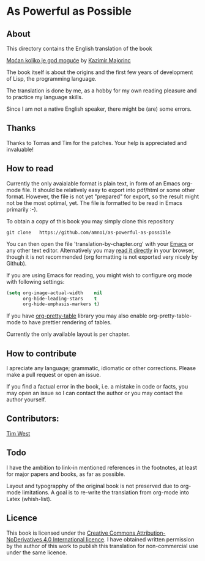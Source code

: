 * As Powerful as Possible

** About
This directory contains the English translation of the book

[[https://monoskop.org/images/c/cb/Majorinc_Kazimir_Mocan_koliko_je_god_moguce.pdf][Moćan koliko je god moguće]] by [[http://kazimirmajorinc.com/][Kazimir Majorinc]]

The book itself is about the origins and the first few years of development of 
Lisp, the programming language.

The translation is done by me, as a hobby for my own reading pleasure and to
practice my language skills.

Since I am not a native English speaker, there might be (are) some errors.

**  Thanks 

Thanks to Tomas and Tim for the patches. Your help is appreciated and invaluable!

** How to read

Currently the only avaialable format is plain text, in form of an Emacs org-mode
file. It should be relatively easy to export into pdf/html or some other format.
However, the file is not yet "prepared" for export, so the result might not be
the most optimal, yet. The file is formatted to be read in Emacs primarily :-).

To obtain a copy of this book you may simply clone this repository

#+BEGIN_SRC shell
git clone   https://github.com/amno1/as-powerful-as-possible
#+END_SRC

You can then open the file 'translation-by-chapter.org' with your [[https://www.gnu.org/software/emacs/][Emacs]] or any other
text editor. Alternatively you may [[https://github.com/amno1/as-powerful-as-possible/blob/master/translation-by-chapter.org][read it directly]] in your browser, though it is
not recommended (org formatting is not exported very nicely by Github).

If you are using Emacs for reading, you might wish to configure org mode with
following settings:

#+begin_src emacs-lisp
(setq org-image-actual-width    nil
      org-hide-leading-stars    t
      org-hide-emphasis-markers t)
#+end_src

If you have [[https://github.com/Fuco1/org-pretty-table][org-pretty-table]] library you may also enable org-pretty-table-mode
to have prettier rendering of tables.

Currently the only available layout is per chapter.

** How to contribute

I apreciate any language; grammatic, idiomatic or other corrections. Please make
a pull request or open an issue.

If you find a factual error in the book, i.e. a mistake in
code or facts, you may open an issue so I can contact the author or you may
contact the author yourself.

** Contributors:

[[https://github.com/tim8west?tab=overview&from=2020-08-01&to=2020-08-31][Tim West]]

** Todo

I have the ambition to link-in mentioned references in the footnotes, at least for
major papers and books, as far as possible.

Layout and typograpphy of the original book is not preserved due to org-mode
limitations. A goal is to re-write the translation from org-mode into Latex
(whish-list). 

** Licence
This book is licensed under the [[https://creativecommons.org/licenses/by-nd/4.0/legalcode][Creative Commons Attribution-NoDerivatives 4.0
International licence]]. I have obtained written permission by the author of this
work to publish this translation for non-commercial use under the same licence.

